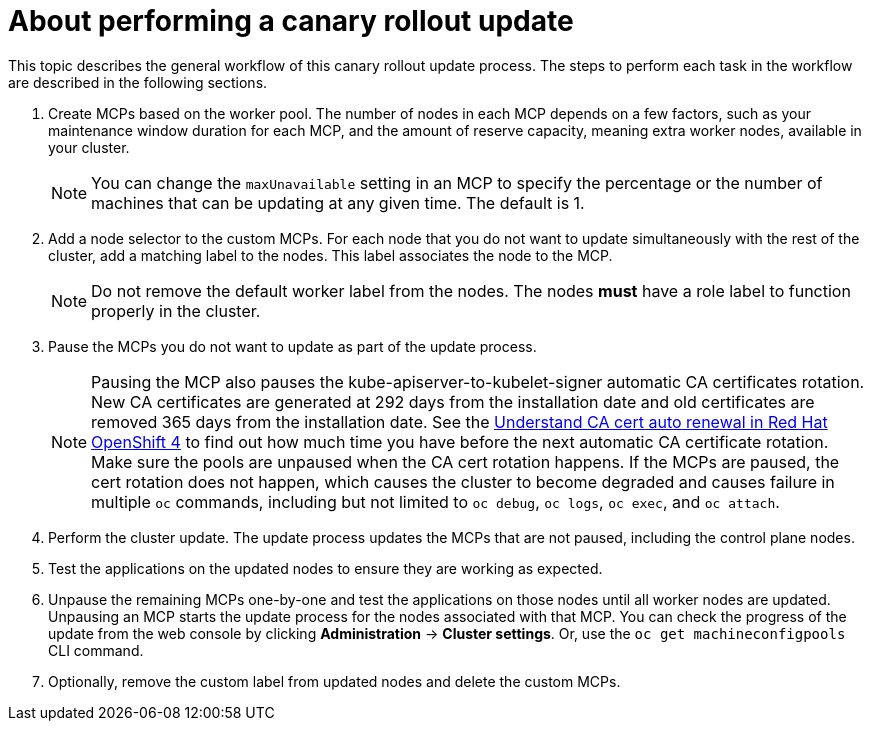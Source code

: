 // Module included in the following assemblies:
//
// * updating/update-using-custom-machine-config-pools.adoc

:_content-type: CONCEPT
[id="update-using-custom-machine-config-pools-about_{context}"]
= About performing a canary rollout update

This topic describes the general workflow of this canary rollout update process. The steps to perform each task in the workflow are described in the following sections.

. Create MCPs based on the worker pool. The number of nodes in each MCP depends on a few factors, such as your maintenance window duration for each MCP, and the amount of reserve capacity, meaning extra worker nodes, available in your cluster.
+
[NOTE]
====
You can change the `maxUnavailable` setting in an MCP to specify the percentage or the number of machines that can be updating at any given time. The default is 1.
====

. Add a node selector to the custom MCPs. For each node that you do not want to update simultaneously with the rest of the cluster, add a matching label to the nodes. This label associates the node to the MCP.
+
[NOTE]
====
Do not remove the default worker label from the nodes. The nodes *must* have a role label to function properly in the cluster.
====

. Pause the MCPs you do not want to update as part of the update process.
+
[NOTE]
====
Pausing the MCP also pauses the kube-apiserver-to-kubelet-signer automatic CA certificates rotation. New CA certificates are generated at 292 days from the installation date and old certificates are removed 365 days from the installation date. See the link:https://access.redhat.com/articles/5651701[Understand CA cert auto renewal in Red Hat OpenShift 4] to find out how much time you have before the next automatic CA certificate rotation. Make sure the pools are unpaused when the CA cert rotation happens. If the MCPs are paused, the cert rotation does not happen, which causes the cluster to become degraded and causes failure in multiple `oc` commands, including but not limited to `oc debug`, `oc logs`, `oc exec`, and `oc attach`.
====

. Perform the cluster update. The update process updates the MCPs that are not paused, including the control plane nodes.

. Test the applications on the updated nodes to ensure they are working as expected.

. Unpause the remaining MCPs one-by-one and test the applications on those nodes until all worker nodes are updated. Unpausing an MCP starts the update process for the nodes associated with that MCP. You can check the progress of the update from the web console by clicking *Administration* -> *Cluster settings*. Or, use the `oc get machineconfigpools` CLI command.

. Optionally, remove the custom label from updated nodes and delete the custom MCPs.
